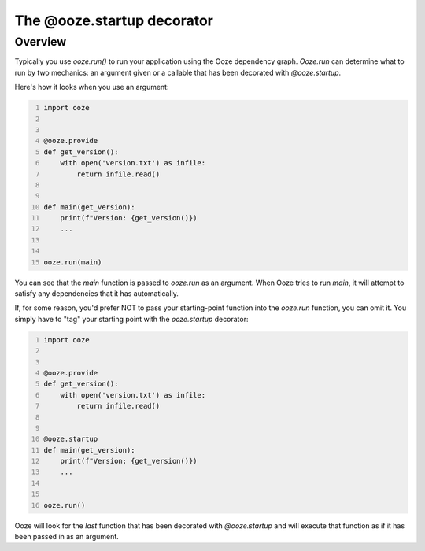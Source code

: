 ===========================
The @ooze.startup decorator
===========================

Overview
--------
Typically you use *ooze.run()* to run your application using the Ooze dependency graph.
*Ooze.run* can determine what to run by two mechanics: an argument given or a callable
that has been decorated with *@ooze.startup*.

Here's how it looks when you use an argument:


.. code-block:: python
    :number-lines:

    import ooze


    @ooze.provide
    def get_version():
        with open('version.txt') as infile:
            return infile.read()


    def main(get_version):
        print(f"Version: {get_version()})
        ...


    ooze.run(main)

You can see that the *main* function is passed to *ooze.run* as an argument.  When Ooze
tries to run *main*, it will attempt to satisfy any dependencies that it has automatically.

If, for some reason, you'd prefer NOT to pass your starting-point function into the
*ooze.run* function, you can omit it.  You simply have to "tag" your starting point with
the *ooze.startup* decorator:

.. code-block:: python
    :number-lines:

    import ooze


    @ooze.provide
    def get_version():
        with open('version.txt') as infile:
            return infile.read()


    @ooze.startup
    def main(get_version):
        print(f"Version: {get_version()})
        ...


    ooze.run()

Ooze will look for the *last* function that has been decorated with *@ooze.startup* and
will execute that function as if it has been passed in as an argument.